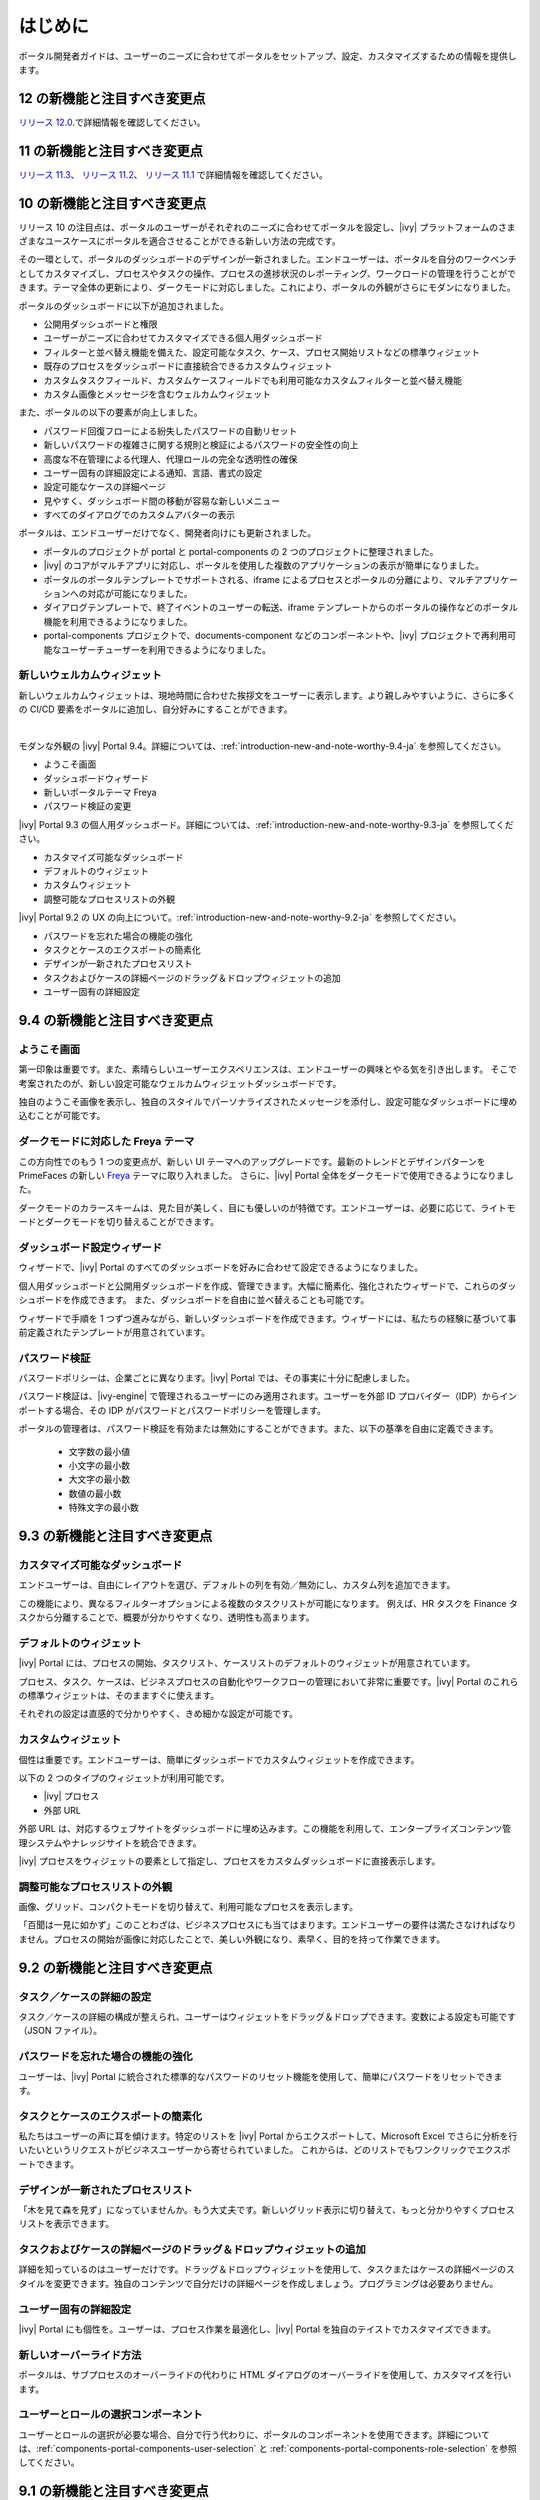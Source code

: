 .. _introduction:

はじめに
********************

ポータル開発者ガイドは、ユーザーのニーズに合わせてポータルをセットアップ、設定、カスタマイズするための情報を提供します。


.. _introduction-new-and-note-worthy-12.0:

12 の新機能と注目すべき変更点
-------------------

`リリース 12.0 <https://dev.axonivy.com/news/12.0>`__.で詳細情報を確認してください。

.. _introduction-new-and-note-worthy-11.2:

11 の新機能と注目すべき変更点
--------------------------------------

`リリース 11.3 <https://dev.axonivy.com/news/11.3>`__、 `リリース 11.2 <https://dev.axonivy.com/news/11.2>`__、 `リリース 11.1 <https://dev.axonivy.com/news/11.1>`__ で詳細情報を確認してください。

.. _introduction-new-and-note-worthy-10.0:

10 の新機能と注目すべき変更点
-------------------

リリース 10 の注目点は、ポータルのユーザーがそれぞれのニーズに合わせてポータルを設定し、|ivy| プラットフォームのさまざまなユースケースにポータルを適合させることができる新しい方法の完成です。

その一環として、ポータルのダッシュボードのデザインが一新されました。エンドユーザーは、ポータルを自分のワークベンチとしてカスタマイズし、プロセスやタスクの操作、プロセスの進捗状況のレポーティング、ワークロードの管理を行うことができます。テーマ全体の更新により、ダークモードに対応しました。これにより、ポータルの外観がさらにモダンになりました。

|new-dashboard|

ポータルのダッシュボードに以下が追加されました。

- 公開用ダッシュボードと権限
- ユーザーがニーズに合わせてカスタマイズできる個人用ダッシュボード
- フィルターと並べ替え機能を備えた、設定可能なタスク、ケース、プロセス開始リストなどの標準ウィジェット
- 既存のプロセスをダッシュボードに直接統合できるカスタムウィジェット
- カスタムタスクフィールド、カスタムケースフィールドでも利用可能なカスタムフィルターと並べ替え機能
- カスタム画像とメッセージを含むウェルカムウィジェット

また、ポータルの以下の要素が向上しました。

- パスワード回復フローによる紛失したパスワードの自動リセット
- 新しいパスワードの複雑さに関する規則と検証によるパスワードの安全性の向上
- 高度な不在管理による代理人、代理ロールの完全な透明性の確保
- ユーザー固有の詳細設定による通知、言語、書式の設定
- 設定可能なケースの詳細ページ
- 見やすく、ダッシュボード間の移動が容易な新しいメニュー
- すべてのダイアログでのカスタムアバターの表示

ポータルは、エンドユーザーだけでなく、開発者向けにも更新されました。

- ポータルのプロジェクトが portal と portal-components の 2 つのプロジェクトに整理されました。
- |ivy| のコアがマルチアプリに対応し、ポータルを使用した複数のアプリケーションの表示が簡単になりました。
- ポータルのポータルテンプレートでサポートされる、iframe によるプロセスとポータルの分離により、マルチアプリケーションへの対応が可能になりました。
- ダイアログテンプレートで、終了イベントのユーザーの転送、iframe テンプレートからのポータルの操作などのポータル機能を利用できるようになりました。
- portal-components プロジェクトで、documents-component などのコンポーネントや、|ivy| プロジェクトで再利用可能なユーザーチューザーを利用できるようになりました。

新しいウェルカムウィジェット
^^^^^^^^^^^^^^^^^^^^^^^^^^^^^^^^^^^^^^^^^^^^^^^^^^^^^^^^^^

新しいウェルカムウィジェットは、現地時間に合わせた挨拶文をユーザーに表示します。より親しみやすいように、さらに多くの CI/CD 要素をポータルに追加し、自分好みにすることができます。

|new-welcome-widget|

|

モダンな外観の |ivy| Portal 9.4。詳細については、:ref:`introduction-new-and-note-worthy-9.4-ja` を参照してください。

- ようこそ画面
- ダッシュボードウィザード
- 新しいポータルテーマ Freya
- パスワード検証の変更

|ivy| Portal 9.3 の個人用ダッシュボード。詳細については、:ref:`introduction-new-and-note-worthy-9.3-ja` を参照してください。

- カスタマイズ可能なダッシュボード
- デフォルトのウィジェット
- カスタムウィジェット
- 調整可能なプロセスリストの外観

|ivy| Portal 9.2 の UX の向上について。:ref:`introduction-new-and-note-worthy-9.2-ja` を参照してください。

- パスワードを忘れた場合の機能の強化
- タスクとケースのエクスポートの簡素化
- デザインが一新されたプロセスリスト
- タスクおよびケースの詳細ページのドラッグ＆ドロップウィジェットの追加
- ユーザー固有の詳細設定

.. _introduction-new-and-note-worthy-9.4-ja:

9.4 の新機能と注目すべき変更点
----------------------------------------------------

ようこそ画面
^^^^^^^^^^^^^^

第一印象は重要です。また、素晴らしいユーザーエクスペリエンスは、エンドユーザーの興味とやる気を引き出します。
そこで考案されたのが、新しい設定可能なウェルカムウィジェットダッシュボードです。

|dashboard-light-mode|

独自のようこそ画像を表示し、独自のスタイルでパーソナライズされたメッセージを添付し、設定可能なダッシュボードに埋め込むことが可能です。

ダークモードに対応した Freya テーマ
^^^^^^^^^^^^^^^^^^^^^^^^^^^^^^^^^^^^^^^^^

この方向性でのもう 1 つの変更点が、新しい UI テーマへのアップグレードです。最新のトレンドとデザインパターンを PrimeFaces の新しい `Freya <https://www.primefaces.org/freya/>`__ テーマに取り入れました。
さらに、|ivy| Portal 全体をダークモードで使用できるようになりました。

|dashboard-dark-mode|

ダークモードのカラースキームは、見た目が美しく、目にも優しいのが特徴です。エンドユーザーは、必要に応じて、ライトモードとダークモードを切り替えることができます。

ダッシュボード設定ウィザード
^^^^^^^^^^^^^^^^^^^^^^^^^^^^^^

ウィザードで、|ivy| Portal のすべてのダッシュボードを好みに合わせて設定できるようになりました。

|dashboard-configuration-wizard|

個人用ダッシュボードと公開用ダッシュボードを作成、管理できます。大幅に簡素化、強化されたウィザードで、これらのダッシュボードを作成できます。 
また、ダッシュボードを自由に並べ替えることも可能です。

|dashboard-configuration-wizard-create|

ウィザードで手順を 1 つずつ進みながら、新しいダッシュボードを作成できます。ウィザードには、私たちの経験に基づいて事前定義されたテンプレートが用意されています。

パスワード検証
^^^^^^^^^^^^^^^^^^^

パスワードポリシーは、企業ごとに異なります。|ivy| Portal では、その事実に十分に配慮しました。

パスワード検証は、|ivy-engine| で管理されるユーザーにのみ適用されます。ユーザーを外部 ID プロバイダー（IDP）からインポートする場合、その IDP がパスワードとパスワードポリシーを管理します。

|password-validation|

ポータルの管理者は、パスワード検証を有効または無効にすることができます。また、以下の基準を自由に定義できます。

    - 文字数の最小値
    - 小文字の最小数
    - 大文字の最小数
    - 数値の最小数
    - 特殊文字の最小数
.. _introduction-new-and-note-worthy-9.3-ja:

9.3 の新機能と注目すべき変更点
-------------------------------------

カスタマイズ可能なダッシュボード
^^^^^^^^^^^^^^^^^^^^^^^^^^^^^^^^^^^^^^^^^^^
エンドユーザーは、自由にレイアウトを選び、デフォルトの列を有効／無効にし、カスタム列を追加できます。


|customizable-dashboard|

この機能により、異なるフィルターオプションによる複数のタスクリストが可能になります。
例えば、HR タスクを Finance タスクから分離することで、概要が分かりやすくなり、透明性も高まります。

デフォルトのウィジェット
^^^^^^^^^^^^^^^^^^^^^^^^^^^^^^^^^^^^^^
|ivy| Portal には、プロセスの開始、タスクリスト、ケースリストのデフォルトのウィジェットが用意されています。

|default-widgets|

プロセス、タスク、ケースは、ビジネスプロセスの自動化やワークフローの管理において非常に重要です。|ivy| Portal のこれらの標準ウィジェットは、そのまますぐに使えます。

|default-widgets-configuration|

それぞれの設定は直感的で分かりやすく、きめ細かな設定が可能です。

カスタムウィジェット
^^^^^^^^^^^^^^^^^^^^^^^^^^^^
個性は重要です。エンドユーザーは、簡単にダッシュボードでカスタムウィジェットを作成できます。

|custom-widgets|

以下の 2 つのタイプのウィジェットが利用可能です。

- |ivy| プロセス
- 外部 URL

外部 URL は、対応するウェブサイトをダッシュボードに埋め込みます。この機能を利用して、エンタープライズコンテンツ管理システムやナレッジサイトを統合できます。

|ivy| プロセスをウィジェットの要素として指定し、プロセスをカスタムダッシュボードに直接表示します。

調整可能なプロセスリストの外観
^^^^^^^^^^^^^^^^^^^^^^^^^^^^^^^^

画像、グリッド、コンパクトモードを切り替えて、利用可能なプロセスを表示します。

|adjustable-look-for-process-list|

「百聞は一見に如かず」このことわざは、ビジネスプロセスにも当てはまります。エンドユーザーの要件は満たさなければなりません。プロセスの開始が画像に対応したことで、美しい外観になり、素早く、目的を持って作業できます。

.. _introduction-new-and-note-worthy:

.. _introduction-new-and-note-worthy-9.2-ja:

9.2 の新機能と注目すべき変更点
---------------------------------------------

.. _introduction-new-and-note-worthy-task-case-details-configuration:

タスク／ケースの詳細の設定
^^^^^^^^^^^^^^^^^^^^^^^^^^^^^^^

タスク／ケースの詳細の構成が整えられ、ユーザーはウィジェットをドラッグ＆ドロップできます。変数による設定も可能です（JSON ファイル）。

パスワードを忘れた場合の機能の強化
^^^^^^^^^^^^^^^^^^^^^^^^^^^^^^^^^^^^^^^^^^^^^^^^^^^^^^^^
ユーザーは、|ivy| Portal に統合された標準的なパスワードのリセット機能を使用して、簡単にパスワードをリセットできます。

|login-screen|
|send-email-screen|

タスクとケースのエクスポートの簡素化
^^^^^^^^^^^^^^^^^^^^^^^^^^^^^^^^^^^^^^^^^^^^^^^^^^^^^^^^
私たちはユーザーの声に耳を傾けます。特定のリストを |ivy| Portal からエクスポートして、Microsoft Excel でさらに分析を行いたいというリクエストがビジネスユーザーから寄せられていました。
これからは、どのリストでもワンクリックでエクスポートできます。

|task-key-information|

デザインが一新されたプロセスリスト
^^^^^^^^^^^^^^^^^^^^^^^^^^^^^^^^^^^^^^^^^^^^^^^^^^^^^^^
「木を見て森を見ず」になっていませんか。もう大丈夫です。新しいグリッド表示に切り替えて、もっと分かりやすくプロセスリストを表示できます。

|portal-process-grid-view-page|

タスクおよびケースの詳細ページのドラッグ＆ドロップウィジェットの追加
^^^^^^^^^^^^^^^^^^^^^^^^^^^^^^^^^^^^^^^^^^^^^^^^^^^^^^^^^^^^^^^^^^^^^^^^^^^^^^^^^^^^^^^^
詳細を知っているのはユーザーだけです。ドラッグ＆ドロップウィジェットを使用して、タスクまたはケースの詳細ページのスタイルを変更できます。独自のコンテンツで自分だけの詳細ページを作成しましょう。プログラミングは必要ありません。

|detailed-task-information|

|case-details|

ユーザー固有の詳細設定
^^^^^^^^^^^^^^^^^^^^^^^^^^^^^^^

|ivy| Portal にも個性を。ユーザーは、プロセス作業を最適化し、|ivy| Portal を独自のテイストでカスタマイズできます。

|my-profile-save|

新しいオーバーライド方法
^^^^^^^^^^^^^^^^^^^^^^^^^^^^^^^^^^^^^^^^^^^^^^^^^^

ポータルは、サブプロセスのオーバーライドの代わりに HTML ダイアログのオーバーライドを使用して、カスタマイズを行います。

ユーザーとロールの選択コンポーネント
^^^^^^^^^^^^^^^^^^^^^^^^^^^^^^^^^^^^^^^^^^^^^^^^^^^^^^^^^^^^^

ユーザーとロールの選択が必要な場合、自分で行う代わりに、ポータルのコンポーネントを使用できます。詳細については、:ref:`components-portal-components-user-selection` と :ref:`components-portal-components-role-selection` を参照してください。


9.1 の新機能と注目すべき変更点
---------------------------------------

マイプロフィール
^^^^^^^^^^^^^^^^^^^^^^^^^

マイプロフィールでも、言語の設定やメールの設定を行うことができます。また、要件に合わせてポータルを設定可能な一般設定も用意されています。

|my-profile|

新しい不在管理
^^^^^^^^^^^^^^^^^^^^^^

UI が新しくなり、ユーザーは自分のタスクの恒久的な代行者や一時的な代行者を選択できます。

|absence|


.. _introduction-new-and-note-worthy-further-improvement:

その他の改良点
^^^^^^^^^^^^^^^^^^^^

ケースオーナーが有効な場合、ケースリストやタスクの分析に含まれるケースをオーナーでフィルタリングできます。


.. |my-profile| image:: ../../screenshots/my-profile/my-profile.png
.. |absence| image:: ../../screenshots/settings/absence.png
.. |login-screen| image:: ../../screenshots/login/login-form.png
.. |send-email-screen| image:: ../../screenshots/forgot-password/send-email-screen.png
.. |task-key-information| image:: ../../screenshots/task/task-key-information.png
.. |portal-process-grid-view-page| image:: ../../screenshots/process/portal-process-grid-view-page.png
.. |detailed-task-information| image:: ../../screenshots/task-detail/detailed-task-information.png
.. |case-details| image:: ../../screenshots/case-detail/case-details.png
.. |my-profile-save| image:: ../../screenshots/my-profile/my-profile.png
.. |customizable-dashboard| image:: images/customizable-dashboard.png
.. |default-widgets| image:: images/default-widgets.png
.. |default-widgets-configuration| image:: images/default-widgets-configuration.png
.. |custom-widgets| image:: images/custom-widgets.png
.. |adjustable-look-for-process-list| image:: images/adjustable-look-for-process-list.png
.. |dashboard-light-mode| image:: images/9.4/dashboard-light-mode.png
.. |dashboard-dark-mode| image:: images/9.4/dashboard-dark-mode.png
.. |dashboard-configuration-wizard-create| image:: images/9.4/dashboard-configuration-wizard-create.png
.. |dashboard-configuration-wizard| image:: images/9.4/dashboard-configuration-wizard.png
.. |password-validation| image:: images/9.4/password-validation.png
.. |new-welcome-widget| image:: images/10.0/new-welcome-widget.png
.. |new-dashboard| image:: images/10.0/new-dashboard.png
